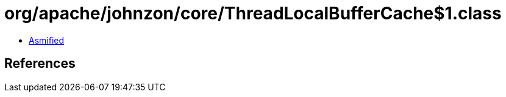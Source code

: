 = org/apache/johnzon/core/ThreadLocalBufferCache$1.class

 - link:ThreadLocalBufferCache$1-asmified.java[Asmified]

== References

